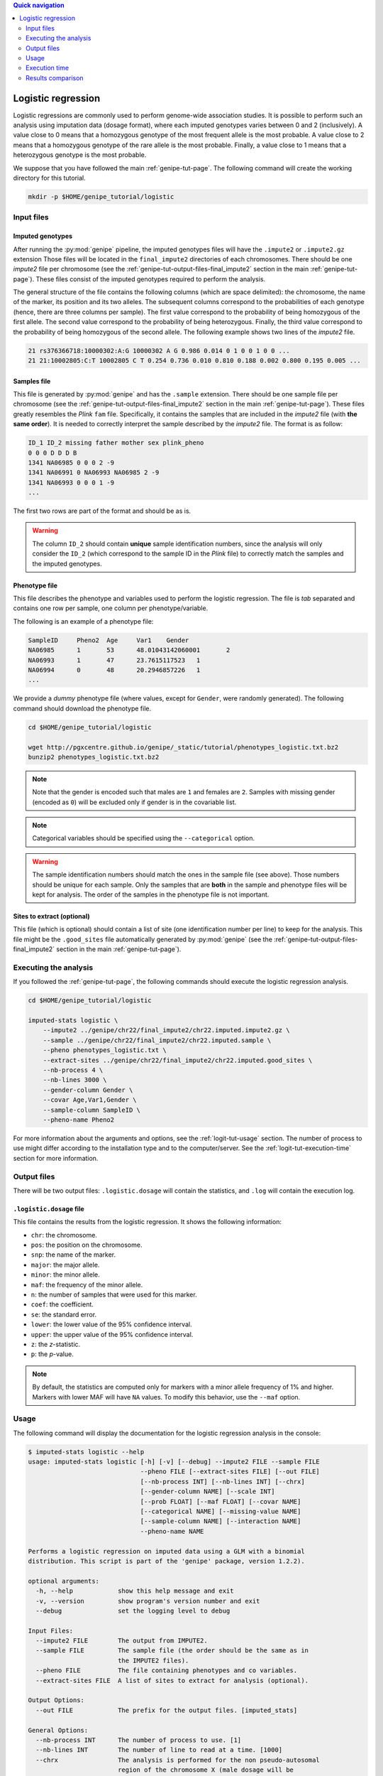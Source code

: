 
.. contents:: Quick navigation
   :depth: 2


Logistic regression
====================

Logistic regressions are commonly used to perform genome-wide association
studies. It is possible to perform such an analysis using imputation data
(dosage format), where each imputed genotypes varies between 0 and 2
(inclusively). A value close to 0 means that a homozygous genotype of the most
frequent allele is the most probable. A value close to 2 means that a
homozygous genotype of the rare allele is the most probable. Finally, a value
close to 1 means that a heterozygous genotype is the most probable.

We suppose that you have followed the main :ref:`genipe-tut-page`. The
following command will create the working directory for this tutorial.

.. code-block:: bash

   mkdir -p $HOME/genipe_tutorial/logistic


.. _logit-tut-input-files:

Input files
------------

Imputed genotypes
^^^^^^^^^^^^^^^^^^

After running the :py:mod:`genipe` pipeline, the imputed genotypes files will
have the ``.impute2`` or ``.impute2.gz`` extension Those files will be located
in the ``final_impute2`` directories of each chromosomes. There should be one
*impute2* file per chromosome (see the
:ref:`genipe-tut-output-files-final_impute2` section in the main
:ref:`genipe-tut-page`). These files consist of the imputed genotypes required
to perform the analysis.

The general structure of the file contains the following columns (which are
space delimited): the chromosome, the name of the marker, its position and its
two alleles. The subsequent columns correspond to the probabilities of each
genotype (hence, there are three columns per sample). The first value
correspond to the probability of being homozygous of the first allele. The
second value correspond to the probability of being heterozygous. Finally, the
third value correspond to the probability of being homozygous of the second
allele. The following example shows two lines of the *impute2* file.

.. code-block:: text

    21 rs376366718:10000302:A:G 10000302 A G 0.986 0.014 0 1 0 0 1 0 0 ...
    21 21:10002805:C:T 10002805 C T 0.254 0.736 0.010 0.810 0.188 0.002 0.800 0.195 0.005 ...


Samples file
^^^^^^^^^^^^^

This file is generated by :py:mod:`genipe` and has the ``.sample`` extension.
There should be one sample file per chromosome (see the
:ref:`genipe-tut-output-files-final_impute2` section in the main
:ref:`genipe-tut-page`). These files greatly resembles the *Plink* ``fam``
file. Specifically, it contains the samples that are included in the *impute2*
file (with **the same order**). It is needed to correctly interpret the sample
described by the *impute2* file. The format is as follow:

.. code-block:: text

   ID_1 ID_2 missing father mother sex plink_pheno
   0 0 0 D D D B
   1341 NA06985 0 0 0 2 -9
   1341 NA06991 0 NA06993 NA06985 2 -9
   1341 NA06993 0 0 0 1 -9
   ...

The first two rows are part of the format and should be as is.

.. warning::

   The column ``ID_2`` should contain **unique** sample identification numbers,
   since the analysis will only consider the ``ID_2`` (which correspond to the
   sample ID in the *Plink* file) to correctly match the samples and the
   imputed genotypes.


Phenotype file
^^^^^^^^^^^^^^^

This file describes the phenotype and variables used to perform the logistic
regression. The file is *tab* separated and contains one row per sample, one
column per phenotype/variable.

The following is an example of a phenotype file:

.. code-block:: text

   SampleID	Pheno2	Age	Var1	Gender
   NA06985	1	53	48.01043142060001	2
   NA06993	1	47	23.7615117523	1
   NA06994	0	48	20.2946857226	1
   ...

We provide a *dummy* phenotype file (where values, except for ``Gender``, were
randomly generated). The following command should download the phenotype file.

.. code-block:: bash

   cd $HOME/genipe_tutorial/logistic

   wget http://pgxcentre.github.io/genipe/_static/tutorial/phenotypes_logistic.txt.bz2
   bunzip2 phenotypes_logistic.txt.bz2

.. note::

   Note that the gender is encoded such that males are ``1`` and females are
   ``2``. Samples with missing gender (encoded as ``0``) will be excluded only
   if gender is in the covariable list.

.. note::

   Categorical variables should be specified using the ``--categorical``
   option.

.. warning::

   The sample identification numbers should match the ones in the sample file
   (see above). Those numbers should be unique for each sample. Only the
   samples that are **both** in the sample and phenotype files will be kept for
   analysis. The order of the samples in the phenotype file is not important.


Sites to extract (optional)
^^^^^^^^^^^^^^^^^^^^^^^^^^^^

This file (which is optional) should contain a list of site (one identification
number per line) to keep for the analysis. This file might be the
``.good_sites`` file automatically generated by :py:mod:`genipe` (see the
:ref:`genipe-tut-output-files-final_impute2` section in the main
:ref:`genipe-tut-page`).


.. _logit-tut-execute:

Executing the analysis
-----------------------

If you followed the :ref:`genipe-tut-page`, the following commands should
execute the logistic regression analysis.

.. code-block:: bash

   cd $HOME/genipe_tutorial/logistic

   imputed-stats logistic \
       --impute2 ../genipe/chr22/final_impute2/chr22.imputed.impute2.gz \
       --sample ../genipe/chr22/final_impute2/chr22.imputed.sample \
       --pheno phenotypes_logistic.txt \
       --extract-sites ../genipe/chr22/final_impute2/chr22.imputed.good_sites \
       --nb-process 4 \
       --nb-lines 3000 \
       --gender-column Gender \
       --covar Age,Var1,Gender \
       --sample-column SampleID \
       --pheno-name Pheno2

For more information about the arguments and options, see the
:ref:`logit-tut-usage` section. The number of process to use might differ
according to the installation type and to the computer/server. See the
:ref:`logit-tut-execution-time` section for more information.


.. _logit-tut-output-files:

Output files
-------------

There will be two output files: ``.logistic.dosage`` will contain the
statistics, and ``.log`` will contain the execution log.


``.logistic.dosage`` file
^^^^^^^^^^^^^^^^^^^^^^^^^^

This file contains the results from the logistic regression. It shows the
following information:

* ``chr``: the chromosome.
* ``pos``: the position on the chromosome.
* ``snp``: the name of the marker.
* ``major``: the major allele.
* ``minor``: the minor allele.
* ``maf``: the frequency of the minor allele.
* ``n``: the number of samples that were used for this marker.
* ``coef``: the coefficient.
* ``se``: the standard error.
* ``lower``: the lower value of the 95% confidence interval.
* ``upper``: the upper value of the 95% confidence interval.
* ``z``: the *z*-statistic.
* ``p``: the *p*-value.

.. note::

   By default, the statistics are computed only for markers with a minor allele
   frequency of 1% and higher. Markers with lower MAF will have ``NA`` values.
   To modify this behavior, use the ``--maf`` option.


.. _logit-tut-usage:

Usage
------

The following command will display the documentation for the logistic
regression analysis in the console:

.. code-block:: console

   $ imputed-stats logistic --help
   usage: imputed-stats logistic [-h] [-v] [--debug] --impute2 FILE --sample FILE
                                 --pheno FILE [--extract-sites FILE] [--out FILE]
                                 [--nb-process INT] [--nb-lines INT] [--chrx]
                                 [--gender-column NAME] [--scale INT]
                                 [--prob FLOAT] [--maf FLOAT] [--covar NAME]
                                 [--categorical NAME] [--missing-value NAME]
                                 [--sample-column NAME] [--interaction NAME]
                                 --pheno-name NAME

   Performs a logistic regression on imputed data using a GLM with a binomial
   distribution. This script is part of the 'genipe' package, version 1.2.2).

   optional arguments:
     -h, --help            show this help message and exit
     -v, --version         show program's version number and exit
     --debug               set the logging level to debug

   Input Files:
     --impute2 FILE        The output from IMPUTE2.
     --sample FILE         The sample file (the order should be the same as in
                           the IMPUTE2 files).
     --pheno FILE          The file containing phenotypes and co variables.
     --extract-sites FILE  A list of sites to extract for analysis (optional).

   Output Options:
     --out FILE            The prefix for the output files. [imputed_stats]

   General Options:
     --nb-process INT      The number of process to use. [1]
     --nb-lines INT        The number of line to read at a time. [1000]
     --chrx                The analysis is performed for the non pseudo-autosomal
                           region of the chromosome X (male dosage will be
                           divided by 2 to get values [0, 0.5] instead of [0, 1])
                           (males are coded as 1 and option '--gender-column'
                           should be used).
     --gender-column NAME  The name of the gender column (use to exclude samples
                           with unknown gender (i.e. not 1, male, or 2, female).
                           If gender not available, use 'None'. [Gender]

   Dosage Options:
     --scale INT           Scale dosage so that values are in [0, n] (possible
                           values are 1 (no scaling) or 2). [2]
     --prob FLOAT          The minimal probability for which a genotype should be
                           considered. [>=0.9]
     --maf FLOAT           Minor allele frequency threshold for which marker will
                           be skipped. [<0.01]

   Phenotype Options:
     --covar NAME          The co variable names (in the phenotype file),
                           separated by coma.
     --categorical NAME    The name of the variables that are categorical (note
                           that the gender is always categorical). The variables
                           are separated by coma.
     --missing-value NAME  The missing value in the phenotype file.
     --sample-column NAME  The name of the sample ID column (in the phenotype
                           file). [sample_id]
     --interaction NAME    Add an interaction between the genotype and this
                           variable.

   Logistic Regression Options:
     --pheno-name NAME     The phenotype.


.. _logit-tut-execution-time:

Execution time
---------------

The following figure shows the approximate execution time for different number
of processes (the ``--nb-process`` option) with different installation methods
(*pyvenv* in blue, versus *miniconda* in orange). This analysis was performed
on a computer with an *Intel(R) Core(TM) i7-3770 CPU @ 3.40GHz* (8 cores) and
16Go of RAM. The analysis contained the 195,473 imputed markers and 90 samples
from the previous command (where phenotypes were available for only 60 of the
samples). Each test was performed only one time (no repetition).

.. _logistic_exec_time:

.. figure:: ../_static/images/Logistic_Walltime.png
    :align: center
    :width: 60%
    :alt: Logistic regression execution time vs number of processes.

.. note::

   Execution times between *Plink* and :py:mod:`genipe` were compared for this
   analysis. When data processing is required prior to the statistical analysis
   (*e.g.* removing poor quality genotypes and excluding the 60 samples without
   phenotype), *Plink* was **significantly faster** than :py:mod:`genipe`, even
   if the latter is using more than one processes. This is due to prior data
   manipulation, which significantly increse computation time.

   When no data processing is required (*i.e.* keeping bad quality genotypes
   and keeping all samples), :py:mod:`genipe` was faster with two processes or
   more (as show in the figure below). Note that for this example (30,000
   imputed markers for 2,402 samples), all samples were used for the analysis
   because they all had a phenotype.

   .. figure:: ../_static/images/Logistic_Walltime_Plink.png
       :align: center
       :width: 60%
       :alt: Logistic regression execution time vs number of processes (Plink).

   Note that the logistic regression from *Statsmodels 0.6.1* (at least when
   compiled on a modern Linux system, *i.e.* when :py:mod:`genipe` is installed
   using the *pyvenv* method) uses more than 100% of each process and much more
   memory. We couldn't perform the analysis with more than 50% of the
   processes, as the system started to swap (due to lack of available memory
   and the quantity of samples). Hence we recommend testing with a lower number
   of processes and monitor the memory consumption and the system load average.
   This is not true when using a *miniconda* installation, since all processes
   uses no more than 100% and a normal amount of memory.


.. _logit-tut-comparison:

Results comparison
-------------------

The logistic regression results from :py:mod:`genipe` and *Plink* were compared
for validity. The following figure shows the comparison for, from left to
right, the coefficients, the standard errors and the *p*-values. The *x* axis
shows the results from :py:mod:`genipe`, and the *y* axis shows the results for
*Plink*. This comparison includes 58,871 "good" imputed markers with a MAF
higher or equal to 10%, analyzed for 60 samples (*i.e* results from this
tutorial). Note that for this comparison, the **probability threshold**
(``--prob``) **was changed from 0.9 to 0** to *imitate* *Plink* analysis (see
note below for more information).

.. note::

   Only markers with minor allele frequency (MAF) higher or equal to 10% were
   compared, since markers with lower MAF might have convergence issues (*e.g.*
   all exposed samples are all cases *or* all controls). In that case, the
   coefficient is large, and the odds ratio (:math:`e^{coef}`) gets too large.

.. figure:: ../_static/images/Logistic_Diff_Prob0.png
   :align: center
   :width: 100%
   :alt: Logistic regression comparison between genipe and Plink (prob. of 0)

.. note::

   The sign of the coefficients might be different when comparing
   :py:mod:`genipe` to *Plink*, since :py:mod:`genipe` computes the statistics on
   the rare allele, while *Plink* computes them on the second (alternative)
   allele. The alternative allele might not always be the rarest.


.. note::

   By default, :py:mod:`genipe` excludes samples with a maximum probability
   lower than 0.9 (the ``--prob`` option), while *Plink* keeps all the samples
   for the analysis. In order to get the same results as *Plink*, the analysis
   must be done with a probability threshold of 0 (*i.e.* ``--prob 0``, keeping
   all imputed genotypes including those with poor quality). This is what was
   done for the previous figure.

   The following figure shows the comparison between *Plink* and
   :py:mod:`genipe` for the same analysis, but using the default probability
   threshold of 0.9 (excluding imputed genotypes with poor quality). Hence,
   58,769 markers were compared.

   .. figure:: ../_static/images/Logistic_Diff.png
      :align: center
      :width: 100%
      :alt: Logistic regression comparison between genipe and Plink

